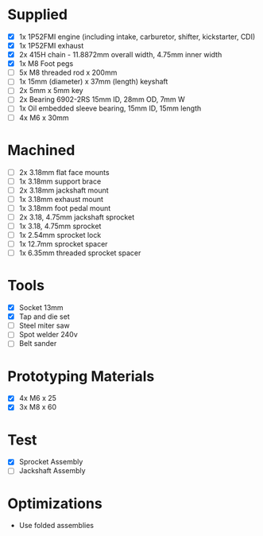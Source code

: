 * Supplied
+ [X] 1x 1P52FMI engine (including intake, carburetor, shifter, kickstarter, CDI)
+ [X] 1x 1P52FMI exhaust
+ [X] 2x 415H chain - 11.8872mm overall width, 4.75mm inner width
+ [X] 1x M8 Foot pegs
+ [ ] 5x M8 threaded rod x 200mm
+ [ ] 1x 15mm (diameter) x 37mm (length) keyshaft
+ [ ] 2x 5mm x 5mm key
+ [ ] 2x Bearing 6902-2RS 15mm ID, 28mm OD, 7mm W
+ [ ] 1x Oil embedded sleeve bearing, 15mm ID, 15mm length
+ [ ] 4x M6 x 30mm

* Machined
+ [ ] 2x 3.18mm flat face mounts
+ [ ] 1x 3.18mm support brace
+ [ ] 2x 3.18mm jackshaft mount
+ [ ] 1x 3.18mm exhaust mount
+ [ ] 1x 3.18mm foot pedal mount
+ [ ] 2x 3.18, 4.75mm jackshaft sprocket
+ [ ] 1x 3.18, 4.75mm sprocket
+ [ ] 1x 2.54mm sprocket lock
+ [ ] 1x 12.7mm sprocket spacer
+ [ ] 1x 6.35mm threaded sprocket spacer

* Tools
+ [X] Socket 13mm
+ [X] Tap and die set
+ [ ] Steel miter saw
+ [ ] Spot welder 240v
+ [ ] Belt sander

* Prototyping Materials
+ [X] 4x M6 x 25
+ [X] 3x M8 x 60

* Test
+ [X] Sprocket Assembly
+ [ ] Jackshaft Assembly

* Optimizations
+ Use folded assemblies

